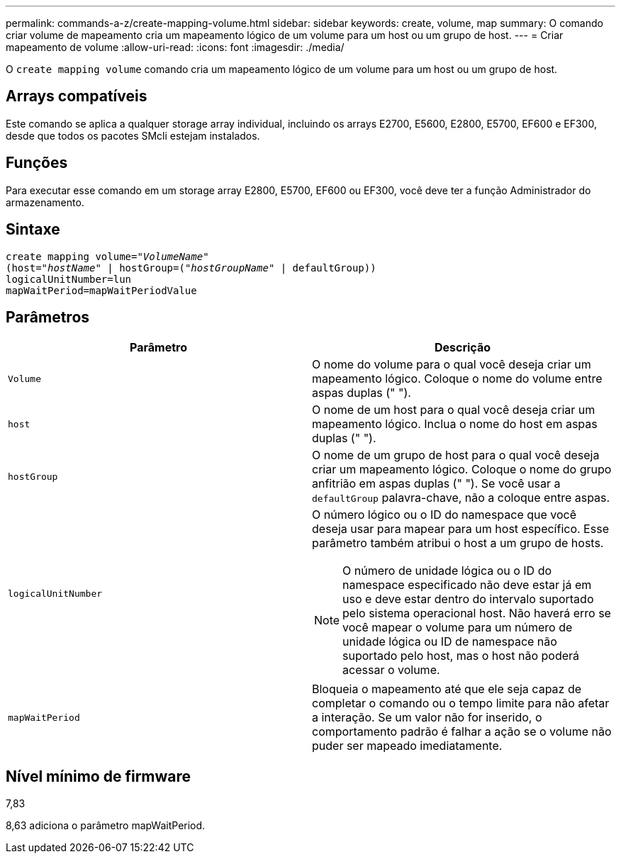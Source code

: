 ---
permalink: commands-a-z/create-mapping-volume.html 
sidebar: sidebar 
keywords: create, volume, map 
summary: O comando criar volume de mapeamento cria um mapeamento lógico de um volume para um host ou um grupo de host. 
---
= Criar mapeamento de volume
:allow-uri-read: 
:icons: font
:imagesdir: ./media/


[role="lead"]
O `create mapping volume` comando cria um mapeamento lógico de um volume para um host ou um grupo de host.



== Arrays compatíveis

Este comando se aplica a qualquer storage array individual, incluindo os arrays E2700, E5600, E2800, E5700, EF600 e EF300, desde que todos os pacotes SMcli estejam instalados.



== Funções

Para executar esse comando em um storage array E2800, E5700, EF600 ou EF300, você deve ter a função Administrador do armazenamento.



== Sintaxe

[listing, subs="+macros"]
----
create mapping volume=pass:quotes[_"VolumeName"_
(host="_hostName_" | hostGroup=("_hostGroupName_"] | defaultGroup))
logicalUnitNumber=lun
mapWaitPeriod=mapWaitPeriodValue
----


== Parâmetros

|===
| Parâmetro | Descrição 


 a| 
`Volume`
 a| 
O nome do volume para o qual você deseja criar um mapeamento lógico. Coloque o nome do volume entre aspas duplas (" ").



 a| 
`host`
 a| 
O nome de um host para o qual você deseja criar um mapeamento lógico. Inclua o nome do host em aspas duplas (" ").



 a| 
`hostGroup`
 a| 
O nome de um grupo de host para o qual você deseja criar um mapeamento lógico. Coloque o nome do grupo anfitrião em aspas duplas (" "). Se você usar a `defaultGroup` palavra-chave, não a coloque entre aspas.



 a| 
`logicalUnitNumber`
 a| 
O número lógico ou o ID do namespace que você deseja usar para mapear para um host específico. Esse parâmetro também atribui o host a um grupo de hosts.

[NOTE]
====
O número de unidade lógica ou o ID do namespace especificado não deve estar já em uso e deve estar dentro do intervalo suportado pelo sistema operacional host. Não haverá erro se você mapear o volume para um número de unidade lógica ou ID de namespace não suportado pelo host, mas o host não poderá acessar o volume.

====


 a| 
`mapWaitPeriod`
 a| 
Bloqueia o mapeamento até que ele seja capaz de completar o comando ou o tempo limite para não afetar a interação. Se um valor não for inserido, o comportamento padrão é falhar a ação se o volume não puder ser mapeado imediatamente.

|===


== Nível mínimo de firmware

7,83

8,63 adiciona o parâmetro mapWaitPeriod.

